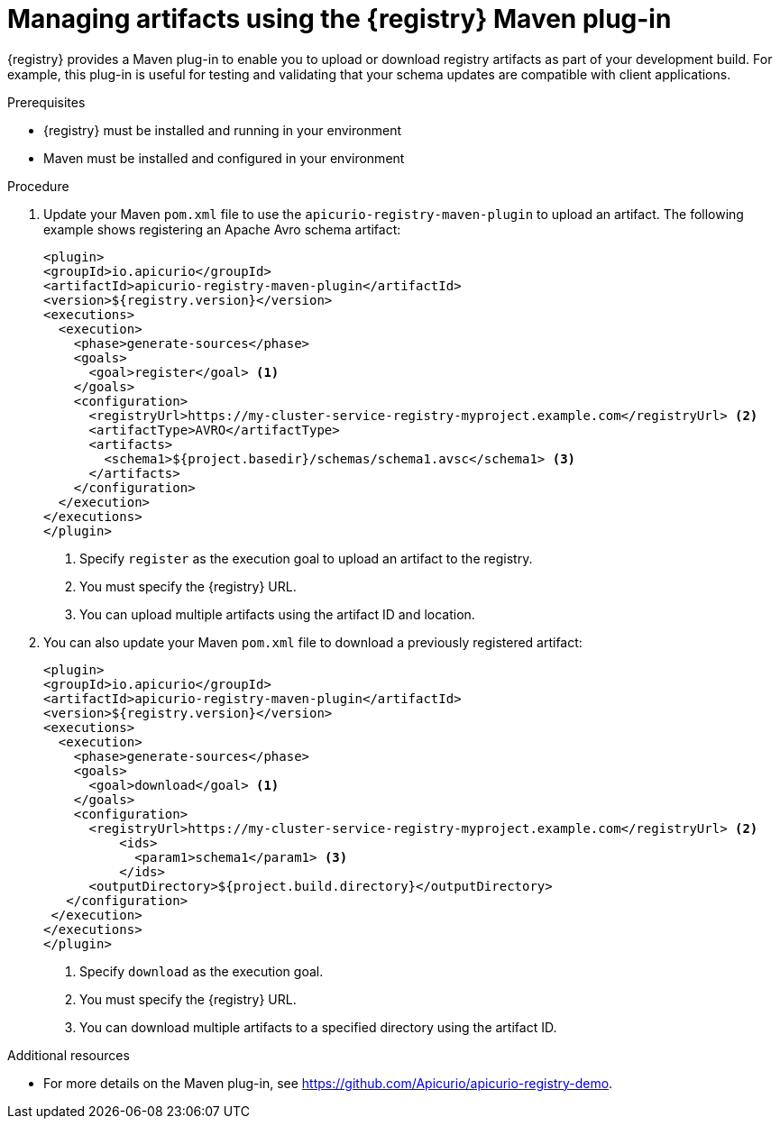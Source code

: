 // Metadata created by nebel
// ParentAssemblies: assemblies/getting-started/as_installing-the-registry.adoc

[id="managing-artifacts-using-maven-plugin"]
= Managing artifacts using the {registry} Maven plug-in

{registry} provides a Maven plug-in to enable you to upload or download registry artifacts as part of your development build. For example, this plug-in is useful for testing and validating that your schema updates are compatible with client applications.

.Prerequisites

* {registry} must be installed and running in your environment
* Maven must be installed and configured in your environment

.Procedure

. Update your Maven `pom.xml` file to use the `apicurio-registry-maven-plugin` to upload an artifact. The following example shows registering an Apache Avro schema artifact:
+
[source,xml]
----
<plugin>
<groupId>io.apicurio</groupId>
<artifactId>apicurio-registry-maven-plugin</artifactId>
<version>${registry.version}</version>
<executions>
  <execution>
    <phase>generate-sources</phase>
    <goals>
      <goal>register</goal> <1>
    </goals>
    <configuration>
      <registryUrl>https://my-cluster-service-registry-myproject.example.com</registryUrl> <2>
      <artifactType>AVRO</artifactType> 
      <artifacts>
        <schema1>${project.basedir}/schemas/schema1.avsc</schema1> <3>
      </artifacts>
    </configuration>
  </execution>
</executions>
</plugin>
----
+
<1> Specify `register` as the execution goal to upload an artifact to the registry.
<2> You must specify the {registry} URL.
<3> You can upload multiple artifacts using the artifact ID and location. 

. You can also update your Maven `pom.xml` file to download a previously registered artifact:
+
[source,xml]
----
<plugin>
<groupId>io.apicurio</groupId>
<artifactId>apicurio-registry-maven-plugin</artifactId>
<version>${registry.version}</version>
<executions>   
  <execution>
    <phase>generate-sources</phase> 
    <goals>
      <goal>download</goal> <1>
    </goals>
    <configuration>
      <registryUrl>https://my-cluster-service-registry-myproject.example.com</registryUrl> <2>
          <ids>
            <param1>schema1</param1> <3>
          </ids>
      <outputDirectory>${project.build.directory}</outputDirectory>
   </configuration>
 </execution>
</executions>   
</plugin>
----
+
<1> Specify `download` as the execution goal.
<2> You must specify the {registry} URL.
<3> You can download multiple artifacts to a specified directory using the artifact ID.

.Additional resources
 * For more details on the Maven plug-in, see https://github.com/Apicurio/apicurio-registry-demo.
